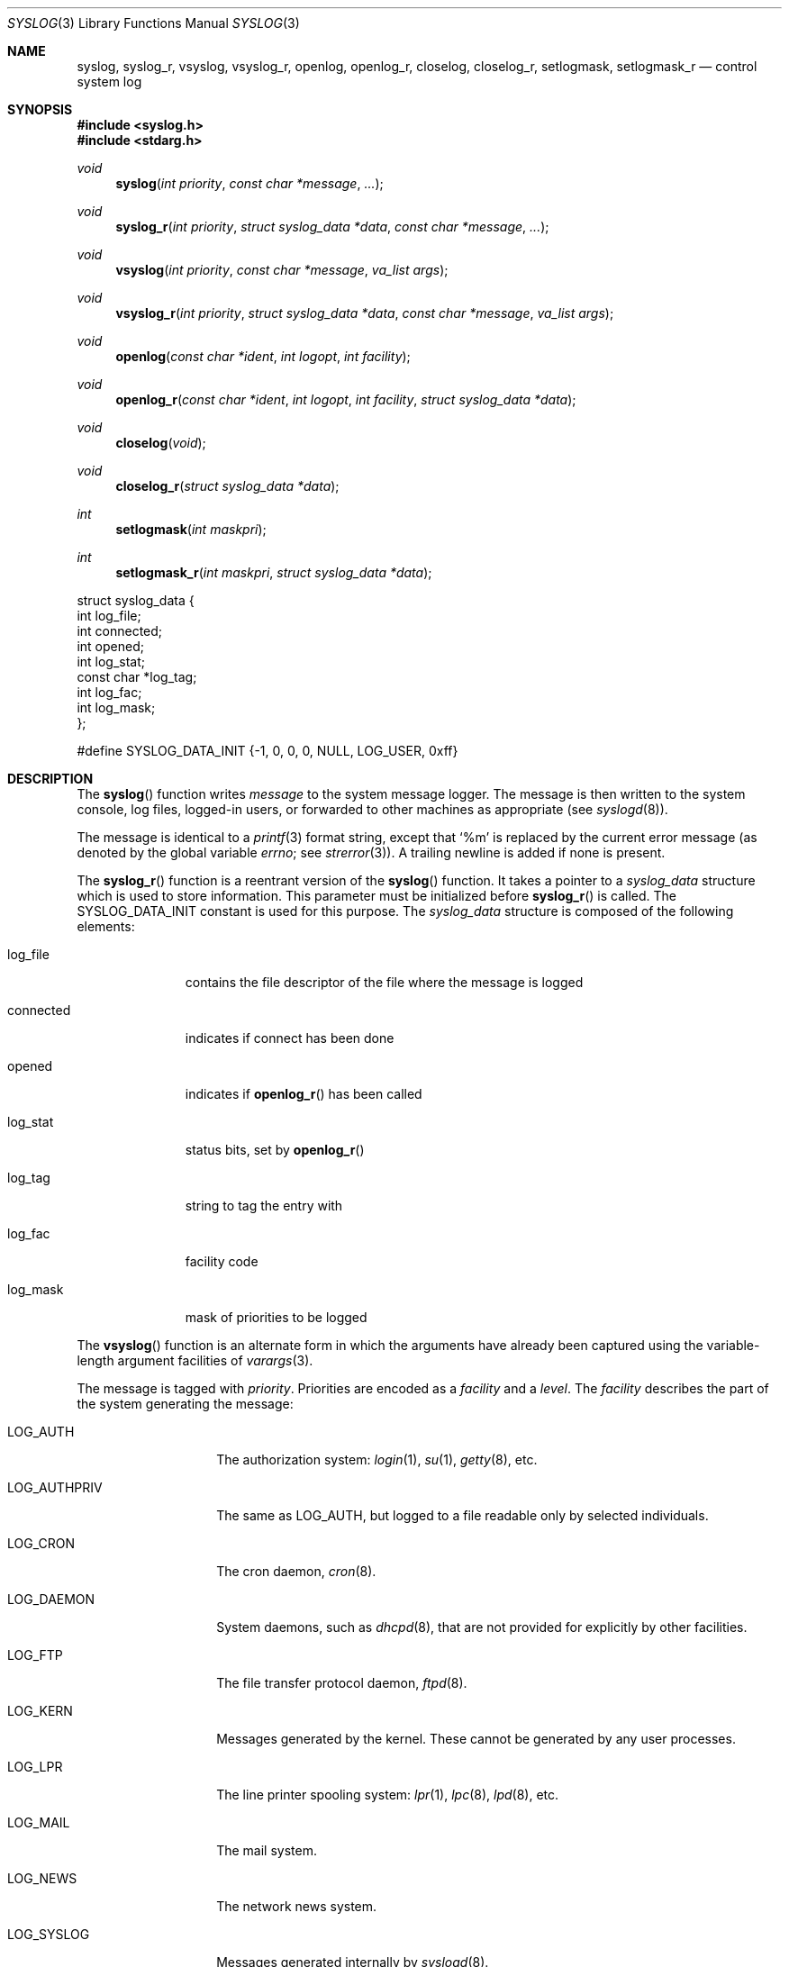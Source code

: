 .\"	$OpenBSD: syslog.3,v 1.30 2013/06/01 16:57:51 espie Exp $
.\"
.\" Copyright (c) 1985, 1991, 1993
.\"	The Regents of the University of California.  All rights reserved.
.\"
.\" Redistribution and use in source and binary forms, with or without
.\" modification, are permitted provided that the following conditions
.\" are met:
.\" 1. Redistributions of source code must retain the above copyright
.\"    notice, this list of conditions and the following disclaimer.
.\" 2. Redistributions in binary form must reproduce the above copyright
.\"    notice, this list of conditions and the following disclaimer in the
.\"    documentation and/or other materials provided with the distribution.
.\" 3. Neither the name of the University nor the names of its contributors
.\"    may be used to endorse or promote products derived from this software
.\"    without specific prior written permission.
.\"
.\" THIS SOFTWARE IS PROVIDED BY THE REGENTS AND CONTRIBUTORS ``AS IS'' AND
.\" ANY EXPRESS OR IMPLIED WARRANTIES, INCLUDING, BUT NOT LIMITED TO, THE
.\" IMPLIED WARRANTIES OF MERCHANTABILITY AND FITNESS FOR A PARTICULAR PURPOSE
.\" ARE DISCLAIMED.  IN NO EVENT SHALL THE REGENTS OR CONTRIBUTORS BE LIABLE
.\" FOR ANY DIRECT, INDIRECT, INCIDENTAL, SPECIAL, EXEMPLARY, OR CONSEQUENTIAL
.\" DAMAGES (INCLUDING, BUT NOT LIMITED TO, PROCUREMENT OF SUBSTITUTE GOODS
.\" OR SERVICES; LOSS OF USE, DATA, OR PROFITS; OR BUSINESS INTERRUPTION)
.\" HOWEVER CAUSED AND ON ANY THEORY OF LIABILITY, WHETHER IN CONTRACT, STRICT
.\" LIABILITY, OR TORT (INCLUDING NEGLIGENCE OR OTHERWISE) ARISING IN ANY WAY
.\" OUT OF THE USE OF THIS SOFTWARE, EVEN IF ADVISED OF THE POSSIBILITY OF
.\" SUCH DAMAGE.
.\"
.Dd $Mdocdate: June 1 2013 $
.Dt SYSLOG 3
.Os
.Sh NAME
.Nm syslog ,
.Nm syslog_r ,
.Nm vsyslog ,
.Nm vsyslog_r ,
.Nm openlog ,
.Nm openlog_r ,
.Nm closelog ,
.Nm closelog_r ,
.Nm setlogmask ,
.Nm setlogmask_r
.Nd control system log
.Sh SYNOPSIS
.Fd #include <syslog.h>
.Fd #include <stdarg.h>
.Ft void
.Fn syslog "int priority" "const char *message" "..."
.Ft void
.Fn syslog_r "int priority" "struct syslog_data *data" "const char *message" "..."
.Ft void
.Fn vsyslog "int priority" "const char *message" "va_list args"
.Ft void
.Fn vsyslog_r "int priority" "struct syslog_data *data" "const char *message" "va_list args"
.Ft void
.Fn openlog "const char *ident" "int logopt" "int facility"
.Ft void
.Fn openlog_r "const char *ident" "int logopt" "int facility" "struct syslog_data *data"
.Ft void
.Fn closelog void
.Ft void
.Fn closelog_r "struct syslog_data *data"
.Ft int
.Fn setlogmask "int maskpri"
.Ft int
.Fn setlogmask_r "int maskpri" "struct syslog_data *data"
.Bd -literal

struct syslog_data {
        int             log_file;
        int             connected;
        int             opened;
        int             log_stat;
        const char     *log_tag;
        int             log_fac;
        int             log_mask;
};

#define SYSLOG_DATA_INIT {-1, 0, 0, 0, NULL, LOG_USER, 0xff}
.Ed
.Sh DESCRIPTION
The
.Fn syslog
function writes
.Fa message
to the system message logger.
The message is then written to the system console, log files,
logged-in users, or forwarded to other machines as appropriate (see
.Xr syslogd 8 ) .
.Pp
The message is identical to a
.Xr printf 3
format string, except that
.Ql %m
is replaced by the current error
message (as denoted by the global variable
.Va errno ;
see
.Xr strerror 3 ) .
A trailing newline is added if none is present.
.Pp
The
.Fn syslog_r
function is a reentrant version of the
.Fn syslog
function.
It takes a pointer to a
.Fa syslog_data
structure which is used to store
information.
This parameter must be initialized before
.Fn syslog_r
is called.
The
.Dv SYSLOG_DATA_INIT
constant is used for this purpose.
The
.Fa syslog_data
structure is composed of the following elements:
.Bl -tag -width connected
.It Dv log_file
contains the file descriptor of the file where the message is logged
.It Dv connected
indicates if connect has been done
.It Dv opened
indicates if
.Fn openlog_r
has been called
.It Dv log_stat
status bits, set by
.Fn openlog_r
.It Dv log_tag
string to tag the entry with
.It Dv log_fac
facility code
.It Dv log_mask
mask of priorities to be logged
.El
.Pp
The
.Fn vsyslog
function is an alternate form in which the arguments have already been captured
using the variable-length argument facilities of
.Xr varargs 3 .
.Pp
The message is tagged with
.Fa priority .
Priorities are encoded as a
.Fa facility
and a
.Fa level .
The
.Fa facility
describes the part of the system
generating the message:
.Bl -tag -width LOG_AUTHPRIV
.It Dv LOG_AUTH
The authorization system:
.Xr login 1 ,
.Xr su 1 ,
.Xr getty 8 ,
etc.
.It Dv LOG_AUTHPRIV
The same as
.Dv LOG_AUTH ,
but logged to a file readable only by
selected individuals.
.It Dv LOG_CRON
The cron daemon,
.Xr cron 8 .
.It Dv LOG_DAEMON
System daemons, such as
.Xr dhcpd 8 ,
that are not provided for explicitly by other facilities.
.It Dv LOG_FTP
The file transfer protocol daemon,
.Xr ftpd 8 .
.It Dv LOG_KERN
Messages generated by the kernel.
These cannot be generated by any user processes.
.It Dv LOG_LPR
The line printer spooling system:
.Xr lpr 1 ,
.Xr lpc 8 ,
.Xr lpd 8 ,
etc.
.It Dv LOG_MAIL
The mail system.
.It Dv LOG_NEWS
The network news system.
.It Dv LOG_SYSLOG
Messages generated internally by
.Xr syslogd 8 .
.It Dv LOG_USER
Messages generated by random user processes.
This is the default facility identifier if none is specified.
.It Dv LOG_UUCP
The UUCP system.
.It Dv LOG_LOCAL0
Reserved for local use.
Similarly for
.Dv LOG_LOCAL1
through
.Dv LOG_LOCAL7 .
.El
.Pp
The
.Fa level
(ORed with the
.Fa facility )
is selected from the following
.Em ordered
(high to low) list:
.Bl -tag -width LOG_AUTHPRIV
.It Dv LOG_EMERG
A panic condition.
This is normally broadcast to all users.
.It Dv LOG_ALERT
A condition that should be corrected immediately, such as a corrupted
system database.
.It Dv LOG_CRIT
Critical conditions, e.g., hard device errors.
.It Dv LOG_ERR
Errors.
.It Dv LOG_WARNING
Warning messages.
.It Dv LOG_NOTICE
Conditions that are not error conditions,
but should possibly be handled specially.
.It Dv LOG_INFO
Informational messages.
.It Dv LOG_DEBUG
Messages that contain information
normally of use only when debugging a program.
.El
.Pp
The
.Fn vsyslog_r
function is used the same way as
.Fn vsyslog
except that it takes an additional pointer to a
.Fa syslog_data
structure.
It is a reentrant version of the
.Fn vsyslog
function described above.
.Pp
The
.Fn openlog
function provides for more specialized processing of the messages sent by
.Fn syslog
and
.Fn vsyslog .
The parameter
.Fa ident
is a string that will be prepended to every message.
The
.Fa logopt
argument
is a bit field specifying logging options, which is formed by
.Tn OR Ns 'ing
one or more of the following values:
.Bl -tag -width LOG_AUTHPRIV
.It Dv LOG_CONS
If
.Fn syslog
cannot pass the message to
.Xr syslogd 8
it will attempt to write the message to the console
.Pq Pa /dev/console .
.It Dv LOG_NDELAY
Open the connection to
.Xr syslogd 8
immediately.
Normally the open is delayed until the first message is logged.
Useful for programs that need to manage the order in which file
descriptors are allocated.
This option must be used in programs that call
.Xr chroot 2
where the new root does not have its own log socket.
.It Dv LOG_ODELAY
Delay opening the connection to
.Xr syslogd 8
until the first message is logged.
This is the opposite of
.Dv LOG_NDELAY
and is the default behaviour when neither option is specified.
.It Dv LOG_PERROR
Write the message to standard error output as well as to the system log.
.It Dv LOG_PID
Log the process ID with each message; useful for identifying
instantiations of daemons.
.El
.Pp
The
.Fa facility
parameter encodes a default facility to be assigned to all messages
that do not have an explicit facility encoded.
.Pp
The
.Fn openlog_r
function is the reentrant version of the
.Fn openlog
function.
It takes an additional pointer to a
.Fa syslog_data
structure.
This function must be used in conjunction with the other
reentrant functions.
.Pp
The
.Fn closelog
function can be used to close the log file.
.Fn closelog_r
does the same thing but in a reentrant way and takes an additional
pointer to a
.Fa syslog_data
structure.
.Pp
The
.Fn setlogmask
function sets the log priority mask to
.Fa maskpri
and returns the previous mask.
Calls to
.Fn syslog
with a priority not set in
.Fa maskpri
are rejected.
The mask for an individual priority
.Fa pri
is calculated by the macro
.Fn LOG_MASK pri ;
the mask for all priorities up to and including
.Fa toppri
is given by the macro
.Fn LOG_UPTO toppri .
The default allows all priorities to be logged.
.Pp
The
.Fn setlogmask_r
function is the reentrant version of
.Fn setlogmask .
It takes an additional pointer to a
.Fa syslog_data
structure.
.Sh RETURN VALUES
The
.Fn closelog ,
.Fn closelog_r ,
.Fn openlog ,
.Fn openlog_r ,
.Fn syslog ,
.Fn syslog_r ,
.Fn vsyslog ,
and
.Fn vsyslog_r
functions return no value.
.Pp
The routines
.Fn setlogmask
and
.Fn setlogmask_r
always return the previous log mask level.
.Sh EXAMPLES
.Bd -literal -offset indent
syslog(LOG_ALERT, "who: internal error 23");

openlog("ftpd", LOG_PID | LOG_NDELAY, LOG_FTP);

setlogmask(LOG_UPTO(LOG_ERR));

syslog(LOG_INFO, "Connection from host %d", CallingHost);

syslog(LOG_INFO|LOG_LOCAL2, "foobar error: %m");
.Ed
.Pp
For the reentrant functions:
.Bd -literal -offset indent
struct syslog_data sdata = SYSLOG_DATA_INIT;

syslog_r(LOG_INFO|LOG_LOCAL2, &sdata, "foobar error: %m");
.Ed
.Sh SEE ALSO
.Xr logger 1 ,
.Xr syslogd 8
.Sh HISTORY
These
functions appeared in
.Bx 4.2 .
The reentrant functions appeared in
.Ox 3.1 .
.Sh CAVEATS
It is important never to pass a string with user-supplied data as a
format without using
.Ql %s .
An attacker can put format specifiers in the string to mangle the stack,
leading to a possible security hole.
This holds true even if the string has been built
.Dq by hand
using a function like
.Fn snprintf ,
as the resulting string may still contain user-supplied conversion specifiers
for later interpolation by
.Fn syslog .
.Pp
Always be sure to use the proper secure idiom:
.Bd -literal -offset indent
syslog(priority, "%s", string);
.Ed
.Pp
.Fn syslog_r
and the other reentrant functions should only be used where
reentrancy is required (for instance, in a signal handler).
.Fn syslog
being not reentrant, only
.Fn syslog_r
should be used here.
For more information about reentrancy and signal handlers, see
.Xr signal 3 .

